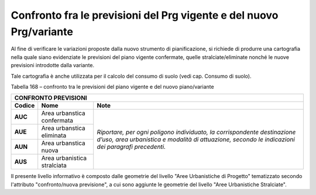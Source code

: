 Confronto fra le previsioni del Prg vigente e del nuovo Prg/variante
==========================================================================

Al fine di verificare le variazioni proposte dalla nuovo strumento di
pianificazione, si richiede di produrre una cartografia nella quale
siano evidenziate le previsioni del piano vigente confermate, quelle
stralciate/eliminate nonché le nuove previsioni introdotte dalla
variante.

Tale cartografia è anche utilizzata per il calcolo del consumo di suolo
(vedi cap. Consumo di suolo).

Tabella 168 – confronto tra le previsioni del piano vigente e del nuovo
piano/variante

+-----------------------+-----------------------+-----------------------+
| **CONFRONTO PREVISIONI**                                              |
+=======================+=======================+=======================+
| **Codice**            | **Nome**              | **Note**              |
+-----------------------+-----------------------+-----------------------+
| **AUC**               | Area urbanstica       | *Riportare, per ogni  |
|                       | confermata            | poligono individuato, |
|                       |                       | la corrispondente     |
|                       |                       | destinazione d’uso,   |
|                       |                       | area urbanistica e    |
|                       |                       | modalità di           |
|                       |                       | attuazione, secondo   |
|                       |                       | le indicazioni dei    |
|                       |                       | paragrafi             |
|                       |                       | precedenti.*          |
+-----------------------+-----------------------+                       +
| **AUE**               | Area urbanstica       |                       |
|                       | eliminata             |                       |
+-----------------------+-----------------------+                       +
| **AUN**               | Area urbanstica nuova |                       |
+-----------------------+-----------------------+                       +
| **AUS**               | Area urbanistica      |                       |
|                       | stralciata            |                       |
+-----------------------+-----------------------+-----------------------+

Il presente livello informativo è composto dalle geometrie del livello
"Aree Urbanistiche di Progetto" tematizzato secondo l'attributo
"confronto/nuova previsione", a cui sono aggiunte le geometrie del
livello "Aree Urbanistiche Stralciate".


.. raw:: html
           :file: disqus.html
